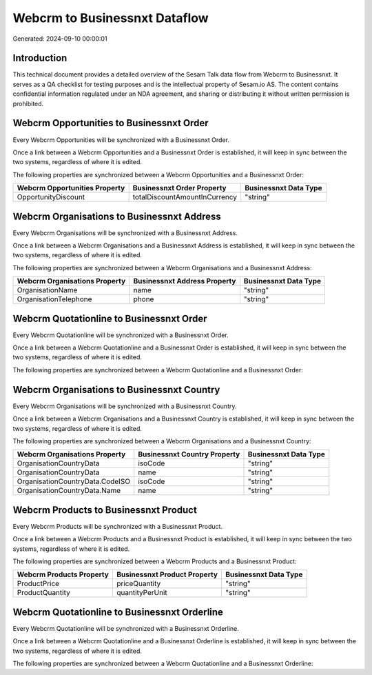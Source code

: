 ==============================
Webcrm to Businessnxt Dataflow
==============================

Generated: 2024-09-10 00:00:01

Introduction
------------

This technical document provides a detailed overview of the Sesam Talk data flow from Webcrm to Businessnxt. It serves as a QA checklist for testing purposes and is the intellectual property of Sesam.io AS. The content contains confidential information regulated under an NDA agreement, and sharing or distributing it without written permission is prohibited.

Webcrm Opportunities to Businessnxt Order
-----------------------------------------
Every Webcrm Opportunities will be synchronized with a Businessnxt Order.

Once a link between a Webcrm Opportunities and a Businessnxt Order is established, it will keep in sync between the two systems, regardless of where it is edited.

The following properties are synchronized between a Webcrm Opportunities and a Businessnxt Order:

.. list-table::
   :header-rows: 1

   * - Webcrm Opportunities Property
     - Businessnxt Order Property
     - Businessnxt Data Type
   * - OpportunityDiscount
     - totalDiscountAmountInCurrency
     - "string"


Webcrm Organisations to Businessnxt Address
-------------------------------------------
Every Webcrm Organisations will be synchronized with a Businessnxt Address.

Once a link between a Webcrm Organisations and a Businessnxt Address is established, it will keep in sync between the two systems, regardless of where it is edited.

The following properties are synchronized between a Webcrm Organisations and a Businessnxt Address:

.. list-table::
   :header-rows: 1

   * - Webcrm Organisations Property
     - Businessnxt Address Property
     - Businessnxt Data Type
   * - OrganisationName
     - name
     - "string"
   * - OrganisationTelephone
     - phone
     - "string"


Webcrm Quotationline to Businessnxt Order
-----------------------------------------
Every Webcrm Quotationline will be synchronized with a Businessnxt Order.

Once a link between a Webcrm Quotationline and a Businessnxt Order is established, it will keep in sync between the two systems, regardless of where it is edited.

The following properties are synchronized between a Webcrm Quotationline and a Businessnxt Order:

.. list-table::
   :header-rows: 1

   * - Webcrm Quotationline Property
     - Businessnxt Order Property
     - Businessnxt Data Type


Webcrm Organisations to Businessnxt Country
-------------------------------------------
Every Webcrm Organisations will be synchronized with a Businessnxt Country.

Once a link between a Webcrm Organisations and a Businessnxt Country is established, it will keep in sync between the two systems, regardless of where it is edited.

The following properties are synchronized between a Webcrm Organisations and a Businessnxt Country:

.. list-table::
   :header-rows: 1

   * - Webcrm Organisations Property
     - Businessnxt Country Property
     - Businessnxt Data Type
   * - OrganisationCountryData
     - isoCode
     - "string"
   * - OrganisationCountryData
     - name
     - "string"
   * - OrganisationCountryData.CodeISO
     - isoCode
     - "string"
   * - OrganisationCountryData.Name
     - name
     - "string"


Webcrm Products to Businessnxt Product
--------------------------------------
Every Webcrm Products will be synchronized with a Businessnxt Product.

Once a link between a Webcrm Products and a Businessnxt Product is established, it will keep in sync between the two systems, regardless of where it is edited.

The following properties are synchronized between a Webcrm Products and a Businessnxt Product:

.. list-table::
   :header-rows: 1

   * - Webcrm Products Property
     - Businessnxt Product Property
     - Businessnxt Data Type
   * - ProductPrice
     - priceQuantity
     - "string"
   * - ProductQuantity
     - quantityPerUnit
     - "string"


Webcrm Quotationline to Businessnxt Orderline
---------------------------------------------
Every Webcrm Quotationline will be synchronized with a Businessnxt Orderline.

Once a link between a Webcrm Quotationline and a Businessnxt Orderline is established, it will keep in sync between the two systems, regardless of where it is edited.

The following properties are synchronized between a Webcrm Quotationline and a Businessnxt Orderline:

.. list-table::
   :header-rows: 1

   * - Webcrm Quotationline Property
     - Businessnxt Orderline Property
     - Businessnxt Data Type

